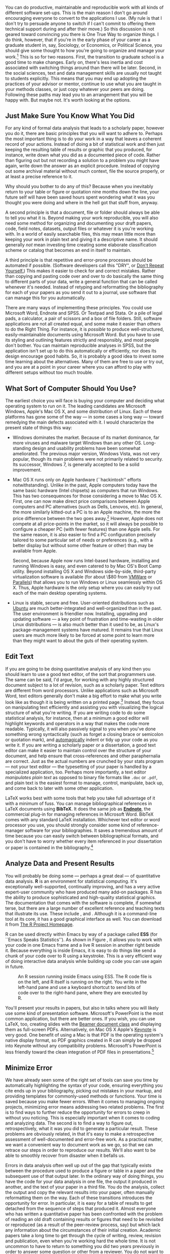 #+TITLE: 
#+AUTHOR: 
#+DATE:
#+OPTIONS: toc:nil :num nil

#+BEGIN_LaTeX
\lstset{frame=single}
\chapterstyle{article-4-sans}
\setkeys{Gin}{width=1\textwidth} 
\pagestyle{kjh}
\thispagestyle{kjhgit}
\title{\bigskip \bigskip Choosing Your Workflow Applications}
\author{\normalsize Kieran Healy {\par\vskip 0.15em} \emph{Duke University}}
\published{The latest version of this document is at \href{http://kieranhealy.org/files/misc/workflow-apps.pdf}{\texttt{http://kieranhealy.org/files/misc/workflow-apps.pdf}}. The source file is available at \href{https://github.com/kjhealy/workflow-paper}{\texttt{https://github.com/kjhealy/workflow-paper}}.}
\maketitle
#+END_LaTeX

#+begin_abstract 
\noindent As a beginning graduate student in the social sciences, what
sort of software should you use to do your work? More importantly,
what principles should guide your choices? This article offers some
answers. The short version is: write using a good text editor (there
are several to choose from); analyze quantitative data with R or
Stata; minimize errors by storing your work in a simple format (plain
text is best) and documenting it properly. Keep your projects in a
version control system. Back everything up regularly and
automatically. Don't get bogged down by gadgets, utilities or other
accoutrements: they are there to help you do your work, but often
waste your time by tempting you to tweak, update and generally futz
with them.
#+end_abstract

You can do productive, maintainable and reproducible work with all
kinds of different software set-ups.\symbolfootnote[0]{I thank Jake
Bowers for helpful comments.} This is the main reason I don't go
around encouraging everyone to convert to the applications I use. (My
rule is that I don't try to persuade anyone to switch if I can't
commit to offering them technical support during and after their
move.) So this discussion is not geared toward convincing you there is
One True Way to organize things. I do think, however, that if you're
in the early phase of your career as a graduate student in, say,
Sociology, or Economics, or Political Science, you should give some
thought to how you're going to organize and manage your
work.[fn:faculty] This is so for two reasons. First, the transition to
graduate school is a good time to make changes. Early on, there's less
inertia and cost associated with switching things around than there
will be later. Second, in the social sciences, text and data
management skills are usually not taught to students explicitly. This
means that you may end up adopting the practices of your advisor or
mentor, continue to use what you are taught in your methods classes,
or just copy whatever your peers are doing. Following these paths may
lead you to an arrangement that you will be happy with. But maybe
not. It's worth looking at the options.

[fn:faculty] This may also be true if you are about to move from being
a graduate student to starting as a faculty member, though perhaps the
rationale is less compelling given the costs.

Although in what follows I advocate you take a look at several
 applications in particular, it's not really about the gadgets or
 utilities. The Zen of Organization is Not to be Found in Fancy
 Software. Nor shall the true path of Getting Things Done be revealed
 to you through the purchase of a nice [[http://www.moleskineus.com/][Moleskine Notebook]]. Instead, it
 lies within. Unfortunately. For instance, like me my wife is an
 academic --- a philosopher. Unlike me, she is very well-organized and
 highly productive. Her task-management system consists of a calendar
 and some bits of scrap paper with to-do lists scrawled on them. Her
 work environment is comprised of Microsoft Word, email and a secret
 drawer full of candy. No context-dependent Getting-Things-Done
 system, no bibliographic software, nothing.[fn:backup] Her hidden trick is that,
 when she has a project, she thinks about what needs to be done,
 writes down a list of tasks on a piece of paper, and --- this next
 bit is the tricky part --- /actually completes these tasks one by one
 in a systematic fashion, beginning right away/. I know, I didn't
 understand that last bit, either. Sad to say, only when you have
 grasped this point will you be able to snatch this list of stuff to
 do today from her hand, grasshopper.

[fn:backup] Even she backs up her work religiously, though. More on
that below.

** Just Make Sure You Know What You Did 

For any kind of formal data analysis that leads to a scholarly paper,
however you do it, there are basic principles that you will want to
adhere to. Perhaps the most important thing is to do your work in a
way that leaves a coherent record of your actions. Instead of doing a
bit of statistical work and then just keeping the resulting table of
results or graphic that you produced, for instance, write down what
you did as a documented piece of code. Rather than figuring out but
not recording a solution to a problem you might have again, write down
the answer as an explicit procedure. Instead of copying out some
archival material without much context, file the source properly, or
at least a precise reference to it.

Why should you bother to do any of this? Because when you inevitably
return to your table or figure or quotation nine months down the line,
your future self will have been saved hours spent wondering what it
was you thought you were doing and where in the hell got that stuff
from, anyway.

A second principle is that a document, file or folder should always be
able to tell you what it is. Beyond making your work reproducible, you
will also need some method for organizing and documenting your draft
papers, code, field notes, datasets, output files or whatever it is
you're working with. In a world of easily searchable files, this may
mean little more than keeping your work in plain text and giving it a
descriptive name. It should generally /not/ mean investing time
creating some elaborate classification scheme or catalog that becomes
an end in itself to maintain.

A third principle is that repetitive and error-prone processes should
be automated if possible. (Software developers call this "DRY", or
[[http://en.wikipedia.org/wiki/Don't_repeat_yourself][Don't Repeat Yourself.]]) This makes it easier to check for and correct
mistakes. Rather than copying and pasting code over and over to do
basically the same thing to different parts of your data, write a
general function that can be called whenever it's needed. Instead of
retyping and reformatting the bibliography for each of your papers as
you send it out to a journal, use software that can manage this for
you automatically.

There are many ways of implementing these principles. You could use
Microsoft Word, Endnote and SPSS. Or Textpad and Stata. Or a pile of
legal pads, a calculator, a pair of scissors and a box of file
folders. Still, software applications are not all created equal, and
some make it easier than others to do the Right Thing. For instance,
it is /possible/ to produce well-structured, easily-maintainable
documents using Microsoft Word. But you have to use its styling and
outlining features strictly and responsibly, and most people don't
bother. You can maintain reproducible analyses in SPSS, but the
application isn't set up to do this automatically or efficiently, nor
does its design encourage good habits. So, it is probably a good idea
to invest some time learning about the alternatives. Many of them are
free to use or try out, and you are at a point in your career where
you can afford to play with different setups without too much trouble.

** What Sort of Computer Should You Use?

The earliest choice you will face is buying your computer and deciding
what operating system to run on it. The leading candidates are
Microsoft Windows, Apple's Mac OS X, and some distribution of
Linux. Each of these platforms has gone some of the way --- in some
cases a long way --- toward remedying the main defects associated with
it. I would characterize the present state of things this way:

- Windows dominates the market. Because of its market dominance, far
  more viruses and malware target Windows than any other
  OS. Long-standing design and usability problems have been somewhat
  ameliorated. The previous major version, Windows Vista, was not very
  popular, though its main problems were not primarily related to
  security. Its successor, Windows 7, is generally accepted to be a
  solid improvement.

- Mac OS X runs only on Apple hardware (``hackintosh'' efforts
  notwithstanding). Unlike in the past, Apple computers today have the
  same basic hardware (Intel chipsets) as computers that run
  Windows. This has two consequences for those considering a move to
  Mac OS X. First, one can now make direct price comparisons between
  Apple computers and PC alternatives (such as Dells, Lenovos,
  etc). In general, the more similarly kitted-out a PC is to an Apple
  machine, the more the price difference between the two goes
  away.[fn:compare] However, Apple does not compete at all price-points in the
  market, so it will always be possible to configure a cheaper PC
  (with fewer features) than one Apple sells. For the same reason, it
  is also easier to find a PC configuration precisely tailored to some
  particular set of needs or preferences (e.g., with a better display
  but without some other feature or other) than may be available from
  Apple.

  Second, because Apple now runs Intel-based hardware, installing and
  running Windows is easy, and even catered to by Mac OS's Boot Camp
  utility. Beyond installing OS X and Windows side-by-side,
  third-party virtualization software is available (for about \$80
  from [[http://www.vmware.com/products/fusion/][VMWare]] or [[http://www.parallels.com/][Parallels]]) that allows you to run Windows or Linux
  seamlessly within OS X. Thus, Apple hardware is the only setup where
  you can easily try out each of the main desktop operating systems.

- Linux is stable, secure and free. User-oriented distributions such
  as [[http://www.ubuntu.com/][Ubuntu]] are much better-integrated and well-organized than in the
  past. The user environment is friendlier now. Installing, upgrading
  and updating software --- a key point of frustration and
  time-wasting in older Linux distributions --- is also much better
  than it used to be, as Linux's package-management systems have
  matured. It remains true that Linux users are much more likely to be
  forced at some point to learn more than they might want to about the
  guts of their operating system.

[fn:compare] Comparisons should still take account of remaining
  differences in hardware design quality, and of course the OS itself.

These days, I use Mac OS X, and the discussion here reflects that
choice to some extent. But the other two options are also perfectly
viable alternatives. Rather than try to convince you to plump for one
option or another, let's look at some applications that will run on
all of these operating systems.

The dissertation, book, or articles you write will generally consist
of the main text, the results of data analysis (perhaps presented in
tables or figures) and the scholarly apparatus of notes and
references. Thus, as you put a paper or an entire dissertation
together you will want to be able to easily *edit text*, *analyze
data* and *minimize error*. In the next section I describe some
applications and tools designed to let you do this easily. They fit
together well (by design) and are all freely available for Windows,
Linux and Mac OS X. They are not perfect, by any means --- in fact,
some of them are kind of a pain in the ass to learn. (I'll discuss
some nicer alternatives later.) But graduate-level research and
writing is kind of a pain in the ass to learn, too. Specialized tasks
need specialized tools and, unfortunately, even if they are very good
at what they do these tools aren't always intuitively accessible.

** Edit Text
If you are going to be doing quantitative analysis of any kind then
you should learn to use a good text editor, of the sort that
programmers use. The same can be said, I'd argue, for working with any
highly structured document subject to a lot of revision, such as a
scholarly paper. Text editors are different from word
processors. Unlike applications such as Microsoft Word, text editors
generally don't make a big effort to make what you write look like as
though it is being written on a printed page.[fn:cottrell] Instead,
they focus on manipulating text efficiently and assisting you with
visualizing the logical structure of what you're writing. If you are
writing code to do some statistical analysis, for instance, then at a
minimum a good editor will highlight keywords and operators in a way
that makes the code more readable. Typically, it will also passively
signal to you when you've done something wrong syntactically (such as
forget a closing brace or semicolon or quotation mark), and
[[http://en.wiktionary.org/wiki/automagical][automagically]] indent or tidy up your code as you write it. If you are
writing a scholarly paper or a dissertation, a good text editor can
make it easier to maintain control over the structure of your
document, and help ensure that cross-references and other
paraphernalia are correct. Just as the actual numbers are crunched by
your stats program --- not your text editor --- the typesetting of
your paper is handled by a specialized application, too. Perhaps more
importantly, a text editor /manipulates plain text/ as opposed to
binary file formats like =.doc= or =.pdf=, and plain text is the
easiest format to manage, control, manipulate, back up, and come back
to later with some other application.

[fn:cottrell] For further argument about the advantages of
text-editors over word processors see Allin Cottrell's polemic, ``[[http://www.ecn.wfu.edu/~cottrell/wp.html][Word
Processors: Stupid and Inefficient]].''

*Emacs* is a text editor, in the same way the blue whale is a
 mammal. Emacs is very powerful, and can become almost a complete
 working environment in itself, should you so wish. (I don't really
 recommend it.) Combining Emacs with some other applications and
 add-ons (described below) allows you to manage writing and
 data-analysis effectively. The [[http://www.gnu.org/software/emacs/][Emacs Homepage]] has links to Windows
 and Linux versions. The two most easily available versions on the Mac
 are [[http://emacsformacosx.com/][GNU Emacs]] itself and [[http://aquamacs.org/][Aquamacs]]. The former is the ``purest''
 version of Emacs and does not implement many Mac conventions out of
 the box. The latter makes an effort to integrate Emacs with the Mac
 OS. For Windows users who would like to use Emacs, John Fox has a
 [[http://socserv.mcmaster.ca/jfox/Books/Companion/ESS/][very useful page]] containing a customized XEmacs distribution and
 instructions for how to install and configure it for quantitative
 analysis with R (about which more below).

While very powerful and flexible, Emacs is not particularly easy to
learn. Indeed, to many first-time users (especially those used to
standard applications on Windows or Mac OS) its conventions seem
bizarre any byzantine. As applications go, Emacs is very old: the
first version was written by Richard Stallman in the 1970s. Because it
evolved in a much earlier era of computing (before decent graphical
displays, for instance), it doesn't share many of the conventions of
modern applications.[fn:emacs] Emacs offers many opportunities to
waste your time learning its particular conventions, tweaking its
settings, and generally customizing the bejaysus out of it. There are
several good alternatives on each major platform, and I discuss some
of them below.

[fn:emacs] One of the reasons that Emacs' keyboard shortcuts are so
strange is that they have their roots in a model of computer that laid
out its command and function keys differently from modern
keyboards. It's that old.

At this point it's reasonable to ask why I am even mentioning it, let
alone recommending you try it. The answer is that, despite its
shortcomings, Emacs is nevertheless very, /very/ good at managing the
typesetting and statistics applications I'm about to discuss. It's so
good, in fact, that Emacs has recently become quite popular amongst a
set of software developers pretty much all of whom are much younger
than Emacs itself. The upshot is that there has been a run of good,
new resources available for learning it and optimizing it easily. [[http://peepcode.com/products/meet-emacs][Meet
Emacs]], a screencast from PeepCode, walks you through the basics of the
application.

If text editors like Emacs are not concerned with formatting your
documents nicely, then how do you produce properly typeset papers? You
need a way to take the text you write and turn it into a presentable
printed (or PDF) page. This is what \textbf{LaTeX} is for. LaTeX is a
freely-available, professional-quality typesetting system. It takes
text marked up in a way that describes the structure and formatting of
the document (where the sections and subsections are, for example, or
whether text should be *in bold face* or /emphasized/) and typesets it
properly. If you have ever edited the HTML of a web page, you'll know
the general idea of a markup language. If you haven't, the easiest way
to understand what I mean is to look at a segment of LaTeX markup. An
example is shown in Figure \ref{fig:latex}. You can get started with
TeX and LaTeX for Mac OS X by downloading
[[http://tug.org/mactex/][the MacTeX distribution]]. On Windows,
[[http://www.tug.org/protext/][ProTeXt]] and
[[http://www.miktex.org/][MiKTeX]] are both widely-used. Linux vendors
have their own distributions, or you can install
[[http://www.tug.org/texlive][TeXLive]] yourself.[fn:distributions]

[fn:distributions] For more about these distributions of TeX, see the
[[http://www.latex-project.org/ftp.html][LaTeX project page]]. The proliferation of "-TeX" acronyms and names can
be confusing to newcomers, as they may refer to a distribution of an
entire TeX/LaTeX platform (as with MikTeX or MacTeX), or to a
particular program or utility that comes with these distributions
(such as BibTeX, for dealing with bibliographies), or to some bit of
software that allows something else to work with or talk to the TeX
system.

#+LaTeX: \begin{figure} 
#+begin_src [latex]tex :exports code
  \subsection{Edit Text}
  This is what \textbf{LaTeX} is for. LaTeX is a freely-available,
  professional-quality typesetting system. It takes text marked up in
  a way that describes the structure and formatting of the document
  (where the sections and subsections are, for example, or whether
  text should be \textbf{in bold face} or \emph{emphasized}) and
  typesets it properly. If you have ever edited the HTML of a web
  page, you'll know the general idea of a markup language. If you
  haven't, the easiest way to understand what I mean is to look at a
  segment of LaTeX markup. An example is shown in Figure
  \ref{fig:latex}.
#+end_src
#+LaTeX: \caption{Part of the \LaTeX\ source for an earlier version of this document.}
#+LaTeX: \label{fig:latex}
#+LaTeX: \end{figure}


LaTeX works best with some tools that help you take full advantage of
it with a minimum of fuss. You can manage bibliographical references
in LaTeX documents using *BibTeX*. It does the same job as *[[http://www.endnote.com/][Endnote]]*,
the commercial plug-in for managing references in Microsoft
Word. BibTeX comes with any standard LaTeX installation. Whichever
text editor or word processor you use, you should strongly consider
some kind of reference-manager software for your bibliographies. It
saves a tremendous amount of time because you can easily switch
between bibliographical formats, and you don't have to worry whether
every item referenced in your dissertation or paper is contained in
the bibliography.[fn:biblatex]

[fn:biblatex] If you plan to use BibTeX to manage your references,
take a look at [[http://www.ctan.org/tex-archive/help/Catalogue/entries/biblatex.html][BibLaTeX]], a package by Philipp Lehman designed to
overcome some of BibTeX's limitations. BibLaTeX is not yet officially
stable, but it is very well-documented, very usable, and has many nice
features.

*[[http://www.gnu.org/software/auctex/][AUCTeX]]* and *RefTeX* are
available for Emacs. These packages
allow Emacs to understand the ins-and-outs of typesetting LaTeX
documents, color-coding the marked-up text to make it easier to read,
providing shortcuts to LaTeX's formatting commands, and helping you
manage references to Figures, Tables and bibliographic citations in
the text. These packages could also be listed under the ``Minimize
Error'' section below, because they help ensure that, e.g., your
references and bibliography will be complete and consistently
formatted.[fn:fonts]

[fn:fonts] A note about fonts and LaTeX. It used to be that getting
LaTeX to use anything but a relatively small set of fonts was a very
tedious business. This is no longer the case. The [[http://scripts.sil.org/cms/scripts/page.php?site_id=nrsi&id=xetex][XeTeX]] engine makes
it trivially easy to use any Postscript, TrueType or OpenType font
installed on your system. XeTeX was originally developed for use on
the Mac, but is available now for Linux and Windows as well.

More information on Emacs and LaTeX is readily available via Google,
and there are several excellent books available to help you get
started. \textcite{kopka03:_guide_latex} and
\textcite{mittlebach04:_latex_compan} are good resources for learning
LaTeX.
     
** Analyze Data and Present Results 
You will probably be doing some --- perhaps a great deal --- of
quantitative data analysis. *R* is an environment for statistical
computing. It's exceptionally well-supported, continually improving,
and has a very active expert-user community who have produced many
add-on packages. R has the ability to produce sophisticated and
high-quality statistical graphics. The documentation that comes with
the software is complete, if somewhat terse, but there are a large
number of excellent reference and teaching texts that illustrate its
use. These include \textcite{dalgaard02:_introd_statis_r,
venables02:_moder_applied_statis_s_plus,
maindonald03:_data_analy_graph_using_r,
fox02:_r_s_plus_compan_applied_regres, frank01:_regres_model_strat},
and \textcite{gelmanhill07:data_analysis}. Although it is a
command-line tool at its core, it has a good graphical interface as
well. You can download it from [[http://www.r-project.org/][The R Project Homepage]].

R can be used directly within Emacs by way of a package called *ESS*
(for ``Emacs Speaks Statistics''). As shown in Figure \ref{fig:ess},
it allows you to work with your code in one Emacs frame and a live R
session in another right beside it. Because everything is inside
Emacs, it is easy to do things like send a chunk of your code over to
R using a keystroke. This is a very efficient way of doing interactive
data analysis while building up code you can use again in future.

#+CAPTION: An R session running inside Emacs using ESS. The R code file is on the left, and R itself is running on the right. You write in the left-hand pane and use a keyboard shortcut to send bits of code over to the right-hand pane, where they are executed by R.
#+LABEL:   fig:ess 
#+ATTR_LaTeX: width=5in
[[file:figures/ess-r-emacs.png]]

You'll present your results in papers, but also in talks where you
will likely use some kind of presentation software. Microsoft's
PowerPoint is the most common application, but there are better
ones. If you wish, you can use LaTeX, too, creating slides with the
[[http://latex-beamer.sourceforge.net/][Beamer document class]] and displaying them as full-screen
PDFs. Alternatively, on Mac OS X Apple's [[http://www.apple.com/iwork/keynote/][Keynote]] is very good. One
benefit of using a Mac is that PDF is the operating system's native
display format, so PDF graphics created in R can simply be dropped
into Keynote without any compatibility problems. Microsoft's
PowerPoint is less friendly toward the clean integration of PDF files
in presentations.[fn:giving]

[fn:giving] The actual business of /giving/ talks based on your work
is beyond the scope of this discussion. Suffice to say that there is
plenty of good advice available via Google, and you should pay
attention to it.
                          
** Minimize Error  
We have already seen some of the right set of tools can save you time
by automatically highlighting the syntax of your code, ensuring
everything you cite ends up in your bibliography, picking out mistakes
in your markup, and providing templates for commonly-used methods or
functions. Your time is saved because you make fewer errors. When it
comes to managing ongoing projects, minimizing error means addressing
two related problems. The first is to find ways to further reduce the
opportunity for errors to creep in without you noticing. This is
especially important when it comes to coding and analyzing data. The
second is to find a way to figure out, retrospectively, what it was
you did to generate a particular result. These problems are obviously
related, in that it's easy to make a retrospective assessment of
well-documented and error-free work. As a practical matter, we want a
convenient way to document work as we go, so that we can retrace our
steps in order to reproduce our results. We'll also want to be able to
smoothly recover from disaster when it befalls us.
 
Errors in data analysis often well up out of the gap that typically
exists between the procedure used to produce a figure or table in a
paper and the subsequent use of that output later. In the ordinary way
of doing things, you have the code for your data analysis in one file,
the output it produced in another, and the text of your paper in a
third file. You do the analysis, collect the output and copy the
relevant results into your paper, often manually reformatting them on
the way. Each of these transitions introduces the opportunity for
error. In particular, it is easy for a table of results to get
detached from the sequence of steps that produced it. Almost everyone
who has written a quantitative paper has been confronted with the
problem of reading an old draft containing results or figures that
need to be revisited or reproduced (as a result of the peer-review
process, say) but which lack any information about the circumstances
of their initial creation. Academic papers take a long time to get
through the cycle of writing, review, revision and publication, even
when you're working hard the whole time. It is not uncommon to have to
return to something you did two years previously in order to answer
some question or other from a reviewer. You do not want to have to do
everything over from scratch in order to get the right answer. I am
not exaggerating when I say that, whatever the challenges of
replicating the results of someone else's quantitative analysis, after
a fairly short period of time authors themselves find it hard to
replicate their /own/ work. Computer Science people have a term of art
for the inevitable process of decay that overtakes a project simply in
virtue of its being left alone on the hard drive for six months or
more: bit--rot.

*** Literate Programming with Sweave 
A first step toward closing this gap is to use *Sweave* when doing
quantitative analysis in R. Sweave is a /literate programming/
framework designed to integrate the documentation of a data analysis
and its execution. You write the text of your paper (or, more often,
your report documenting a data analysis) as normal. Whenever you want
to run a model, produce a table or display a figure, rather than paste
in the results of your work from elsewhere, you write down the R code
that will produce the output you want. These ``chunks'' of code are
distinguished from the regular text by a special delimiter at their
beginning and end. A small sample is shown in Figure
\ref{fig:codechunk}. The code chunk begins with the line =<<load-data,
echo=true>>==. The character sequence =<<>>== is the marker for the
beginning of a chunk: =load-data= is just a label for the chunk and
=echo=true= is an option. The end of each chunk is marked by the =@=
symbol.

#+LaTeX: \begin{figure}
#+begin_src r :exports code
  \subsection{Some exploratory analysis}
  In this section we do some exploratory analysis of the data. We begin by
  reading in the data file:
  <<load-data, echo=true>>=
  # load the data. 
  my.data <- read.csv("data/sampledata.csv",header=TRUE)
  
  # OLS model
  out <- lm(y ~ x1 + x2,data=my.data)
  
  summary(out)
  
  # ... More R code would follow until the end delimiter:
  @ 
  % now we are back to normal latex 
  This concludes the exploratory analysis. 
#+end_src
#+LaTeX: \caption{\LaTeX\ and R code mixed together in an Sweave file.}
#+LaTeX: \label{fig:codechunk}
#+LaTeX: \end{figure}
 
When you're ready, you "weave" the file: you feed it to R, which
processes the code chunks, and spits out a finished version where the
code chunks have been replaced by their output. This is now a
well-formed LaTeX file that you can then turn into a PDF document in
the normal way. Conversely, if you just want to extract the code
you've written from the surrounding text, then you "tangle" the file,
which results in an =.R= file. It's pretty straightforward in
practice. Sweave files can be edited in Emacs, as ESS understands
them.

The strength of this approach is that is makes it much easier to
document your work properly (and elegantly). Work becomes much easier
to reproduce because there is just one file for both the data analysis
and the writeup: the output of the analysis is created on the fly, and
the code to do it is embedded in the paper. If you need to do multiple
but identical (or very similar) analyses of different bits of data,
Sweave can make generating consistent and reliable reports much
easier.

A weakness of the Sweave model is that when you make changes, you have
to reprocess the all of the code to reproduce the final LaTeX file. If
your analysis is computationally intensive this can take a long
time. You can go a little ways toward working around this by designing
projects so that they are relatively modular, which is good practice
anyway. But for projects that are unavoidably large or computationally
intensive, the add-on package =cacheSweave=, available from the R
website, does a good job alleviating the problem.

*** Literate Programming with Org-mode
*[[http://orgmode.org/][Org-mode]]* is an Emacs mode originally designed to make it easier to
 take notes, make outlines and manage to-do lists. Very much in the
 spirit of Emacs itself, its users have extended it so that it is
 capable of all kinds of other things, as well: calendar management,
 time-tracking, and so on. A recent and very powerful extension to
 org-mode is [[http://orgmode.org/worg/org-contrib/babel/][Org-Babel]], which is a generalized literate-programming
 framework for org-mode documents. In essence, it works like Sweave
 except that instead of writing your papers, reports, or documentation
 in LaTeX and your code in R, you write text in Org-mode's lightweight
 markup syntax and your code in any one of a large number of supported
 languages. Org-mode has very powerful export capabilities, so it can
 convert =.org= files to LaTeX, HTML, and many other formats quite
 easily. Examples of it in use can be seen at the [[http://orgmode.org/worg/org-contrib/babel/intro.html][Org-babel website]].
 This article was written as a plain-text =.org= file and the raw
 version is available for inspection [[https://github.com/kjhealy/workflow-paper][as a repository on GitHub]].


*** Use Revision Control
The task of documenting your work at the level of particular pieces of
code or edits to paragraphs in individual files can become more
involved over time, as projects grow and change. This can pose a
challenge to the Literate Programming model. Moreover, what if you are
not doing statistical analysis at all, but still want to keep track of
your work as it develops? The best thing to do is to institute some
kind of *version* *control* *system* to keep a complete record of
changes to a file, a folder, or a project. This can be used in
conjunction with or independently of a documentation method like
Sweave. A good version control system allows you to easily "rewind the
tape" to earlier incarnations of your notes, drafts, papers and code,
and lets you keep track of what's current without having to keep
directories full of files with confusingly similar names like
=Paper-1.txt=, =Paper-2.txt=, =Paper-conferenceversion.txt=, and so
on.

In the social sciences and humanities, you are most likely to have
come across the idea of version control by way of the ``Track
Changes'' feature in Microsoft Word, which lets you see the edits you
and your collaborators have made to a document. Think of true version
control as a way to keep track of whole projects (not just individual
documents) in a much better-organized, comprehensive, and transparent
fashion. Modern version control systems such as [[http://subversion.tigris.org/][Subversion]], [[http://www.selenic.com/mercurial/][Mercurial]]
and [[http://git.or.cz/][Git]] can, if needed, manage very large projects with many branches
spread across multiple users. As such, they require a little time to
get comfortable with, mostly because you have to get used to some new
concepts related to tracking your files, and then learn how your
version control system implements these concepts. Because of their
power, these tools might seem like overkill for individual
users. (Again, though, many people find Word's ``Track Changes''
feature indispensable once they begin using it.) But version control
systems can be used quite straightforwardly in a basic fashion, and
they increasingly come with front ends that can be easily integrated
with your text editor.[fn:magit] Moreover, you can meet these systems
half way. The excellent [[https://www.getdropbox.com/][DropBox]], for example, allows you to share
files between different computers you own, or with collaborators or
general public. But it also automatically version-controls the
contents of these folders (using Subversion behind the scenes).

[fn:magit] Emacs comes with support for a variety of VCS systems built
in. There's also a very good add-on package, [[http://philjackson.github.com/magit/][Magit]], devoted
specifically to Git. 

Revision control has significant benefits. A tool like Git or
Mercurial combines the virtues of version control with backups,
because every repository is a complete, self-contained,
cryptographically signed copy of the project. It puts you in the habit
of recording (or ``committing'') changes to a file or project as you
work on it, and (briefly) documenting those changes as you go. It
allows you to easily test out alternative lines of development by
branching a project. It allows collborators to work on the same
project at the same time, and provides powerful tools that allow you
to automatically merge or (when necessary) manually compare changes
that people have made. And perhaps most importantly, it lets you
revisit any stage of a project's development at will and reconstruct
what it was you were doing. This can be tremendously useful whether
you are writing code for a quantitative analysis, managing field
notes, or writing a paper.[fn:dvcs] While you will probably not need
to control everything in this way (though some people do), I
/strongly/ suggest you consider managing at least the core set of text
files that make up your project (e.g., the code that does the analysis
and generates your tables and figures; the dataset itself; your notes
and working papers, the chapters of your dissertation, etc). As time
goes by you will generate a complete, annotated record of your actions
that is also a backup of your project at every stage of its
development. Services such as [[http://www.github.com][GitHub]] allow you to store public or (for
a fee) private project repositories and so can be a way to back up
work offsite as well as a platform for collaboration and documentation
of your work.

[fn:dvcs] Mercurial and Git are /distributed/ revision control systems
(DVCSs) which can handle projects with many contributors and very
complex, decentralized structures. Bryan O'Sullivan's
/[[http://hgbook.red-bean.com/hgbook.pdf][Distributed Version Control
with Mercurial]]/ is a free, comprehensive guide to one of the main
DVCS tools, but also provides a clear account of how modern
version-control systems have developed, together with the main
concepts behind them. For Git, I recommend starting [[http://git-scm.com/][at this site]] and
following the links to the documentation.

*** You don't need backups until you really, really need them
Regardless of whether you choose to use a formal revision control
system, you should nevertheless have /some/ kind of systematic method
for keeping track of versions of your files. The task of backing up
and synchronizing your files is related to the question of version
control. Apple's Time Machine software, for example, backs up and
versions your files, allowing you to step back to particular instances
of the file you want. Other GUI-based file synchronization tools, such
as [[http://www.getdropbox.com][DropBox]] and [[http://www.sugarsync.com/][SugarSync]], are available across various platforms.

Even if you have no need for a synchronization application, you will
still need to back up your work regularly. Because you are lazy and
prone to magical thinking, you will not do this responsibly by
yourself. This is why the most useful backup systems are the ones that
require a minimum amount of work to set up and, once organized, back
up everything automatically to an external (or remote) hard disk
without you having to remember to do anything. On Macs, Apple's *Time
Machine* software is built in to the operating system and makes
backups very easy. On Linux, you can use [[http://www.psychocats.net/ubuntu/backup][rsync]] for backups. It is also
worth looking into a secure, peer-to-peer or offsite backup service
like *[[http://www.crashplan.com/][Crashplan]]* or [[https://spideroak.com/][Spider Oak]]. Offsite backup means that in the event
(unlikely, but not unheard of) that your computer /and/ your local
backups are stolen or destroyed, you will still have copies of your
files.[fn:tornado] As Jamie Zawinski [[http://jwz.livejournal.com/801607.html][has remarked]], when it comes to
losing your data ``The universe tends toward maximum irony. Don't push
it.''

[fn:tornado] I know of someone whose office building was hit by a
tornado. She returned to find her files and computer sitting in a foot
of water. You never know.

** Pulling Things Together: An Emacs Starter Kit for the Social Sciences 
A step-by-step guide to downloading and installing every piece of
software I've mentioned so far is beyond the scope of this
discussion. But let's say you take the plunge and download Emacs, a
TeX distribution, R, and maybe even Git. Now what? If you're going to
work in Emacs, there are a variety of tweaks and add-ons that are very
helpful but not set by default. To make things a little easier, I
maintain an [[http://kjhealy.github.com/emacs-starter-kit/][Emacs Starter Kit for the Social Sciences]]. It's designed
to smooth out Emacs' rough edges by giving you a drop-in collection of
default settings, as well as automatically installing some important
add-on packages. It will, I hope, help you skirt the abyss of Setting
Things Up Forever. The [[http://github.com/technomancy/emacs-starter-kit/tree/master][original version]] of the kit was written by Phil
Hagelberg and was made to go with the "[[http://peepcode.com/products/meet-emacs][Meet Emacs]]" screencast
mentioned above. It was aimed at software developers in general.  Eric
Schulte, one of the authors of Org-babel, [[https://github.com/eschulte/emacs-starter-kit][modified and further
extended]] the kit. [[https://github.com/kjhealy/emacs-starter-kit][My version]] adds support for AucTeX, ESS, and other
bits and pieces mentioned here. As you can see if you follow the
links, the kit is stored on GitHub and you are free to fork it and
modify it to your own liking.

** Do I Have to Use this Stuff?
*** Pros and Cons  
Using Emacs, LaTeX and R together has four main advantages. First,
these applications are all free. You can try them out without much in
the way of monetary expense. (Your time may be a different matter, but
although you don't believe me, you have more of that now than you will
later.) Second, they are all open-source projects and are all
available for Mac OS X, Linux and Windows. Portability is important,
as is the long-term viability of the platform you choose to work
with. If you change your computing system, your work can move with you
easily. Third, they deliberately implement ``best practices'' in their
default configurations. Writing documents in LaTeX encourages you to
produce papers with a clear structure, and the output itself is of
very high quality aesthetically. Similarly, by default R implements
modern statistical methods in a way that discourages you from thinking
about statistics in terms of canned solutions to standard problems. It
also produces figures that accord with accepted standards of efficient
and effective information design. And fourth, the applications are
closely integrated. Everything (including version control systems) can
work inside Emacs, and all of them talk to or can take advantage of
the others. R can output LaTeX tables, for instance, even if you don't
use Sweave.

None of these applications is perfect. They are powerful, but they can
be hard to learn. However, you don't have to start out using all of
them at once, or learn everything about them right away --- the only
thing you /really/ need to start doing immediately is keeping good
backups. There are a number of ways to try them out in whole or in
part. You could try LaTeX first, using any editor. Or you could try
Emacs and LaTeX together. You could begin using R and its GUI.[fn:try]
Sweave or Org-babel can be left till last, though I have found these
increasingly useful since I've started using them, and wish that all
of my old project directories had some documentation in one or other
of these formats. Revision control is more beneficial when implemented
at the beginning of projects, and best of all when committing changes
to a project becomes a habit of work. But it can be added at any time.

[fn:try] If you already know Emacs, you should certainly try R using
ESS instead of the R GUI, though.

You are not condemned to use these applications forever, either. LaTeX
and (especially) Org-mode documents can be converted into many other
formats. Your text files are editable in any other text
editor. Statistical code is by nature much less portable, but the
openness of R means that it is not likely to become obsolete or
inaccessible any time soon.

A disadvantage of these particular applications is that I'm in a
minority with respect to other people in my field. This is less and
less true in the case of R, but remains so for LaTeX. (It also varies
across social science disciplines.) Most people use Microsoft Word to
write papers, and if you're collaborating with people (people you
can't boss around, I mean) this can be an issue. Similarly, journals
and presses in my field generally don't accept material marked up in
LaTeX, though again there are exceptions. Converting files to a format
Word understands can be tedious (although it is quite
doable).[fn:lightweight] I find these difficulties are outweighed by
the day-to-day benefits of using these applications, on the one hand,
and their longer-term advantages of portability and simplicity, on the
other. Your mileage, as they say, may vary.

[fn:lightweight] Getting from LaTeX to Word is easiest via HTML. But
if you really want to maximize the portability of your papers or
especially your reading notes or memos, consider writing them in a
modern lightweight markup format. Org-mode's native format is
effectively one of these already, and it provides built-in support for
export to many such formats. An org-mode file can be exported easily
to rich-text or HTML, and from there Word or Google Docs will open
it. Other options for lightweight markup include [[http://en.wikipedia.org/wiki/Markdown][Markdown]] or its close
relation, [[http://fletcherpenney.net/MultiMarkdown][MultiMarkdown]]. Documents written in these formats are easy
to read in their plain-text form but can be simply and directly
converted into HTML, Rich Text, LaTeX, Word, or other
formats. TextMate has good support for Markdown and MultiMarkdown,
allowing you to do these conversions more or less automatically. John
MacFarlane's [[http://johnmacfarlane.net/pandoc/][Pandoc]] is a powerful tool that can read markdown and
(subsets of) reStructuredText, HTML, Org, and LaTeX; and it can write
to MarkDown, reStructuredText, HTML, LaTeX, ConTeXt, RTF, DocBook XML,
groff man, and S5 HTML slide shows. Pandoc is terrifically useful and
I recommend checking it out. Lightweight markup languages like
Markdown and Textile have a harder time dealing with some of the
requirements of scholarly writing, especially the machinery of
bibliographies and citations. If they could handle this task elegantly
they would be almost perfect, but in practice this would probably just
turn them back into something much less lightweight. Even here,
though, good progress is being made as Pandoc will soon include
support for citations.


*** Some Alternatives
There are many other applications you might put at the center of your
workflow, depending on one's needs, personal preferences, willingness
to pay some money, or desire to work on a specific platform. For text
editing, especially, there is a plethora of choices. On the Mac,
quality editors include [[http://www.barebones.com/products/bbedit/index.shtml][BBEdit]] (beloved of many web developers),
[[http://smultron.sourceforge.net/][Smultron]], and [[http://macromates.com/][TextMate]] (shown in Figure \ref{fig:tm}). TextMate has
strong support for LaTeX and good (meaning, ESS-like) support for
R. Because it is a modern application written specifically for the Mac
it can take advantage of features of OS X that Emacs cannot, and is
much better integrated with the rest of the operating system. It also
has good support for many of the ancillary applications discussed
above, such as version control systems.[fn:tm2] On Linux, an
alternative to Emacs is [[http://www.eng.hawaii.edu/Tutor/vi.html][vi]] or [[http://www.vim.org/][Vim]], but there are many others. For
Windows there is [[http://www.textpad.com/][Textpad]], [[http://www.winedt.com/][WinEdt]], [[http://www.ultraedit.com/][UltraEdit]], and [[http://notepad-plus.sourceforge.net/uk/site.htm][NotePad++]] amongst
many others. Most of these applications have strong support for LaTeX
and some also have good support for statistics programming.

#+CAPTION: An earlier version of this document being edited in TextMate.
#+LABEL:   fig:tm
#+ATTR_LaTeX: width=5in
[[file:figures/textmate.png]]


[fn:tm2] Its next major version, TextMate 2, has been in development
for a very long time and is awaited with a mixture of near-religious
hope, chronic anxiety and deep frustration by users of the original.

For statistical analysis in the social sciences, the main alternative
to R is [[http://www.stata.com/][Stata]]. Stata is not free, but like R it is versatile,
powerful, extensible and available for all the main computing
platforms. It has a large body of user-contributed software. In recent
versions its graphics capabilities have improved a great deal. ESS can
run Stata inside Emacs in the same way as it can do for R. Other
editors can also be made to work with Stata: Jeremy Freese provides an
[[http://www.jeremyfreese.com/#other%20research][UltraEdit syntax highlighting file for Stata]].  There is a [[http://www.winedt.org/Config/modes/Stata.php][Stata mode]]
for WinEdt. Friedrich Huebler has a [[http://mysite.verizon.net/huebler/2005/20050310_Stata_editor.html][guide for integrating Stata with
programming editors]]. Gabriel Rossman's blog [[http://codeandculture.wordpress.com/tag/stata/][Code and Culture]] has many
examples of using Stata in the day-to-day business of analyzing
sociological data.

Amongst social scientists, revision control is perhaps the least
widely-used of the tools I have discussed. But I am convinced that it
is the most important one over the long term. While tools like Git and
Mercurial take a little getting used to both conceptually and in
practice, the services they provide are extremely useful. It is
already quite easy to use version control in conjunction with some of
the text editors discussed above: Emacs and TextMate both have support
for various DVCSs. On the Mac, [[http://www.zennaware.com/cornerstone/][CornerStone]] and [[http://www.versionsapp.com/][Versions]] are
full-featured applications designed to make it easy to use
Subversion. Taking a longer view, version control is likely to become
more widely available through intermediary services or even as part of
the basic functionality of operating systems.


** A Broader Perspective 
It would be nice if all you needed to do your work was a box software
of software tricks and shortcuts. But of course it's a bit more
complicated than that. In order to get to the point where you can
write a paper, you need to be organized enough to have read the right
literature, maybe collected some data, and most importantly asked an
interesting question in the first place. No amount of software is
going to solve those problems for you. Too much concern with the
details of your setup hinders your work. Indeed --- and I speak from
experience here --- this concern is itself a kind self-imposed
distraction that placates work-related anxiety in the short term while
generating more of it later.[fn:merlin] On the hardware side, there's
the absurd productivity counterpart to the hedonic treadmill, where
for some reason it's hard to get through the to-do list even though
the café you're at contains more computing power than was available to
the Pentagon in 1965. On the software side, the besetting vice of
productivity-enhancing software is the tendency to waste a lot of your
time installing, updating and generally obsessing about your
productivity-enhancing software.[fn:devil] Even more generally,
efficient workflow habits are themselves just a means to the end of
completing the projects you are really interested in, of making the
things you want to make, of finding the answers to the questions that
brought you to graduate school. The process of idea generation and
project management can be run well, too, and perhaps even the business
of choosing what the projects should be in the first place. But this
is not the place --- and I am not the person --- to be giving advice
about that.

All of which is just to reiterate that it's the principles of workflow
management that are important. The software is just a means to an
end. One of the [[http://en.wikipedia.org/wiki/David_Kellogg_Lewis][smartest, most productive people I've ever known]] spent
half of his career writing on a typewriter and the other half on an
[[http://www-03.ibm.com/ibm/history/exhibits/pc/pc_8.html][IBM Displaywriter]]. His backup solution for having hopelessly outdated
hardware was to keep a spare Displaywriter in a nearby closet, in case
the first one broke. It never did.

[fn:merlin] See [[http://inboxzero.com/][Merlin Mann]], amongst others, for more on this point.

[fn:devil] Mike Hall's brilliant "[[http://mph.puddingbowl.org/2010/02/org-mode-in-your-pocket-is-a-gnu-shaped-devil/][Org-Mode in your Pocket is a
GNU-Shaped Devil]]" makes this point very well.

\printbibliography 

